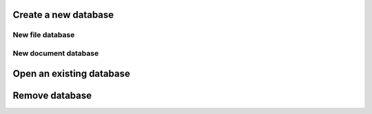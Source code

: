 Create a new database
=====================
New file database
-----------------

New document database
---------------------

Open an existing database
=========================

Remove database
===============
